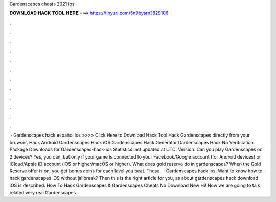 Gardenscapes cheats 2021 ios

𝐃𝐎𝐖𝐍𝐋𝐎𝐀𝐃 𝐇𝐀𝐂𝐊 𝐓𝐎𝐎𝐋 𝐇𝐄𝐑𝐄 ===> https://tinyurl.com/5n9bysrn?829106

.

.

.

.

.

.

.

.

.

.

.

.

 · Gardenscapes hack español ios >>>> Click Here to Download Hack Tool Hack Gardenscapes directly from your browser. Hack Android Gardenscapes Hack iOS Gardenscapes Hack Generator Gardenscapes Hack No Verification. Package Downloads for Gardenscapes-hack-ios Statistics last updated at UTC. Version. Can you play Gardenscapes on 2 devices? Yes, you can, but only if your game is connected to your Facebook/Google account (for Android devices) or iCloud/Apple ID account (iOS or higher/macOS or higher). What does gold reserve do in gardenscapes? When the Gold Reserve offer is on, you get bonus coins for each level you beat. Those.  · Gardenscapes hack ios. Want to know how to hack gardenscapes iOS without jailbreak? Then this is the right article for you, as about gardenscapes hack download iOS is described. How To Hack Gardenscapes & Gardenscapes Cheats No Download New Hi! Now we are going to talk related very real Gardenscapes .